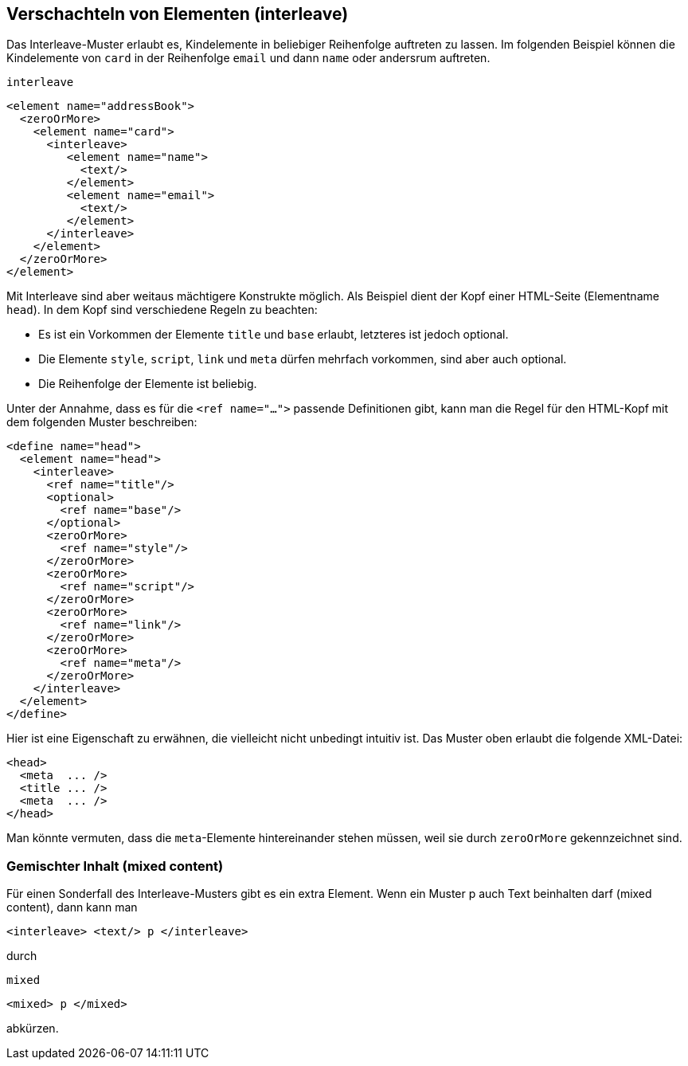 // https://creativecommons.org/licenses/by-sa/3.0/deed.de
== Verschachteln von Elementen (interleave) ==

Das Interleave-Muster erlaubt es,  Kindelemente in beliebiger Reihenfolge auftreten zu lassen.
Im folgenden Beispiel können die Kindelemente von `card` in der Reihenfolge `email` und dann `name` oder andersrum auftreten.


++++
<code class="sidebar">
interleave
</code>
++++
[source, xml]
-------------------------------------------------------------------------------
<element name="addressBook">
  <zeroOrMore>
    <element name="card">
      <interleave>
    	 <element name="name">
    	   <text/>
    	 </element>
    	 <element name="email">
    	   <text/>
    	 </element>
      </interleave>
    </element>
  </zeroOrMore>
</element>
-------------------------------------------------------------------------------

Mit Interleave sind aber weitaus mächtigere Konstrukte möglich.
Als Beispiel dient der Kopf einer HTML-Seite (Elementname `head`).
In dem Kopf sind verschiedene Regeln zu beachten:

* Es ist ein Vorkommen der Elemente `title` und `base` erlaubt, letzteres ist jedoch optional.
* Die Elemente `style`, `script`, `link` und `meta` dürfen mehrfach vorkommen, sind aber auch optional.
* Die Reihenfolge der Elemente ist beliebig.

Unter der Annahme, dass es für die `<ref name="...">` passende Definitionen gibt, kann man die Regel für den HTML-Kopf mit dem folgenden Muster beschreiben:

[source, xml]
-------------------------------------------------------------------------------
<define name="head">
  <element name="head">
    <interleave>
      <ref name="title"/>
      <optional>
        <ref name="base"/>
      </optional>
      <zeroOrMore>
        <ref name="style"/>
      </zeroOrMore>
      <zeroOrMore>
        <ref name="script"/>
      </zeroOrMore>
      <zeroOrMore>
        <ref name="link"/>
      </zeroOrMore>
      <zeroOrMore>
        <ref name="meta"/>
      </zeroOrMore>
    </interleave>
  </element>
</define>
-------------------------------------------------------------------------------

Hier ist eine Eigenschaft zu erwähnen, die vielleicht nicht unbedingt intuitiv ist.
Das Muster oben erlaubt die folgende XML-Datei:


[source, xml]
-------------------------------------------------------------------------------
<head>
  <meta  ... />
  <title ... />
  <meta  ... />
</head>
-------------------------------------------------------------------------------

Man könnte vermuten, dass die `meta`-Elemente hintereinander stehen müssen, weil sie durch `zeroOrMore` gekennzeichnet sind.


[discrete]
=== Gemischter Inhalt (mixed content) ===

Für einen Sonderfall des Interleave-Musters gibt es ein extra Element. Wenn ein Muster p auch Text beinhalten darf (mixed content), dann kann man

[source, xml]
-------------------------------------------------------------------------------
<interleave> <text/> p </interleave>
-------------------------------------------------------------------------------


durch

++++
<code class="sidebar">
mixed
</code>
++++
[source, xml]
-------------------------------------------------------------------------------
<mixed> p </mixed>
-------------------------------------------------------------------------------

abkürzen.



// Ende der Datei
